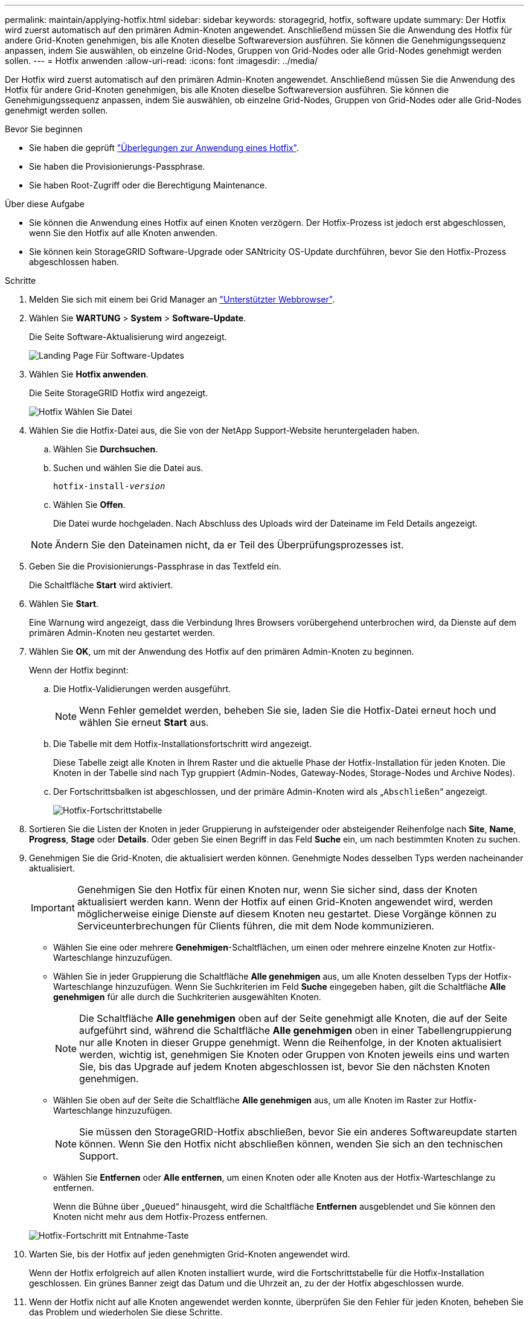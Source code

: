 ---
permalink: maintain/applying-hotfix.html 
sidebar: sidebar 
keywords: storagegrid, hotfix, software update 
summary: Der Hotfix wird zuerst automatisch auf den primären Admin-Knoten angewendet. Anschließend müssen Sie die Anwendung des Hotfix für andere Grid-Knoten genehmigen, bis alle Knoten dieselbe Softwareversion ausführen. Sie können die Genehmigungssequenz anpassen, indem Sie auswählen, ob einzelne Grid-Nodes, Gruppen von Grid-Nodes oder alle Grid-Nodes genehmigt werden sollen. 
---
= Hotfix anwenden
:allow-uri-read: 
:icons: font
:imagesdir: ../media/


[role="lead"]
Der Hotfix wird zuerst automatisch auf den primären Admin-Knoten angewendet. Anschließend müssen Sie die Anwendung des Hotfix für andere Grid-Knoten genehmigen, bis alle Knoten dieselbe Softwareversion ausführen. Sie können die Genehmigungssequenz anpassen, indem Sie auswählen, ob einzelne Grid-Nodes, Gruppen von Grid-Nodes oder alle Grid-Nodes genehmigt werden sollen.

.Bevor Sie beginnen
* Sie haben die geprüft link:storagegrid-hotfix-procedure.html["Überlegungen zur Anwendung eines Hotfix"].
* Sie haben die Provisionierungs-Passphrase.
* Sie haben Root-Zugriff oder die Berechtigung Maintenance.


.Über diese Aufgabe
* Sie können die Anwendung eines Hotfix auf einen Knoten verzögern. Der Hotfix-Prozess ist jedoch erst abgeschlossen, wenn Sie den Hotfix auf alle Knoten anwenden.
* Sie können kein StorageGRID Software-Upgrade oder SANtricity OS-Update durchführen, bevor Sie den Hotfix-Prozess abgeschlossen haben.


.Schritte
. Melden Sie sich mit einem bei Grid Manager an link:../admin/web-browser-requirements.html["Unterstützter Webbrowser"].
. Wählen Sie *WARTUNG* > *System* > *Software-Update*.
+
Die Seite Software-Aktualisierung wird angezeigt.

+
image::../media/software_update_landing.png[Landing Page Für Software-Updates]

. Wählen Sie *Hotfix anwenden*.
+
Die Seite StorageGRID Hotfix wird angezeigt.

+
image::../media/hotfix_choose_file.png[Hotfix Wählen Sie Datei]

. Wählen Sie die Hotfix-Datei aus, die Sie von der NetApp Support-Website heruntergeladen haben.
+
.. Wählen Sie *Durchsuchen*.
.. Suchen und wählen Sie die Datei aus.
+
`hotfix-install-_version_`

.. Wählen Sie *Offen*.
+
Die Datei wurde hochgeladen. Nach Abschluss des Uploads wird der Dateiname im Feld Details angezeigt.

+

NOTE: Ändern Sie den Dateinamen nicht, da er Teil des Überprüfungsprozesses ist.



. Geben Sie die Provisionierungs-Passphrase in das Textfeld ein.
+
Die Schaltfläche *Start* wird aktiviert.

. Wählen Sie *Start*.
+
Eine Warnung wird angezeigt, dass die Verbindung Ihres Browsers vorübergehend unterbrochen wird, da Dienste auf dem primären Admin-Knoten neu gestartet werden.

. Wählen Sie *OK*, um mit der Anwendung des Hotfix auf den primären Admin-Knoten zu beginnen.
+
Wenn der Hotfix beginnt:

+
.. Die Hotfix-Validierungen werden ausgeführt.
+

NOTE: Wenn Fehler gemeldet werden, beheben Sie sie, laden Sie die Hotfix-Datei erneut hoch und wählen Sie erneut *Start* aus.

.. Die Tabelle mit dem Hotfix-Installationsfortschritt wird angezeigt.
+
Diese Tabelle zeigt alle Knoten in Ihrem Raster und die aktuelle Phase der Hotfix-Installation für jeden Knoten. Die Knoten in der Tabelle sind nach Typ gruppiert (Admin-Nodes, Gateway-Nodes, Storage-Nodes und Archive Nodes).

.. Der Fortschrittsbalken ist abgeschlossen, und der primäre Admin-Knoten wird als „`Abschließen`“ angezeigt.
+
image::../media/hotfix_progress_table.png[Hotfix-Fortschrittstabelle]



. Sortieren Sie die Listen der Knoten in jeder Gruppierung in aufsteigender oder absteigender Reihenfolge nach *Site*, *Name*, *Progress*, *Stage* oder *Details*. Oder geben Sie einen Begriff in das Feld *Suche* ein, um nach bestimmten Knoten zu suchen.
. Genehmigen Sie die Grid-Knoten, die aktualisiert werden können. Genehmigte Nodes desselben Typs werden nacheinander aktualisiert.
+

IMPORTANT: Genehmigen Sie den Hotfix für einen Knoten nur, wenn Sie sicher sind, dass der Knoten aktualisiert werden kann. Wenn der Hotfix auf einen Grid-Knoten angewendet wird, werden möglicherweise einige Dienste auf diesem Knoten neu gestartet. Diese Vorgänge können zu Serviceunterbrechungen für Clients führen, die mit dem Node kommunizieren.

+
** Wählen Sie eine oder mehrere *Genehmigen*-Schaltflächen, um einen oder mehrere einzelne Knoten zur Hotfix-Warteschlange hinzuzufügen.
** Wählen Sie in jeder Gruppierung die Schaltfläche *Alle genehmigen* aus, um alle Knoten desselben Typs der Hotfix-Warteschlange hinzuzufügen. Wenn Sie Suchkriterien im Feld *Suche* eingegeben haben, gilt die Schaltfläche *Alle genehmigen* für alle durch die Suchkriterien ausgewählten Knoten.
+

NOTE: Die Schaltfläche *Alle genehmigen* oben auf der Seite genehmigt alle Knoten, die auf der Seite aufgeführt sind, während die Schaltfläche *Alle genehmigen* oben in einer Tabellengruppierung nur alle Knoten in dieser Gruppe genehmigt. Wenn die Reihenfolge, in der Knoten aktualisiert werden, wichtig ist, genehmigen Sie Knoten oder Gruppen von Knoten jeweils eins und warten Sie, bis das Upgrade auf jedem Knoten abgeschlossen ist, bevor Sie den nächsten Knoten genehmigen.

** Wählen Sie oben auf der Seite die Schaltfläche *Alle genehmigen* aus, um alle Knoten im Raster zur Hotfix-Warteschlange hinzuzufügen.
+

NOTE: Sie müssen den StorageGRID-Hotfix abschließen, bevor Sie ein anderes Softwareupdate starten können. Wenn Sie den Hotfix nicht abschließen können, wenden Sie sich an den technischen Support.

** Wählen Sie *Entfernen* oder *Alle entfernen*, um einen Knoten oder alle Knoten aus der Hotfix-Warteschlange zu entfernen.
+
Wenn die Bühne über „`Queued`“ hinausgeht, wird die Schaltfläche *Entfernen* ausgeblendet und Sie können den Knoten nicht mehr aus dem Hotfix-Prozess entfernen.

+
image::../media/approve_all_progresstable.png[Hotfix-Fortschritt mit Entnahme-Taste]



. Warten Sie, bis der Hotfix auf jeden genehmigten Grid-Knoten angewendet wird.
+
Wenn der Hotfix erfolgreich auf allen Knoten installiert wurde, wird die Fortschrittstabelle für die Hotfix-Installation geschlossen. Ein grünes Banner zeigt das Datum und die Uhrzeit an, zu der der Hotfix abgeschlossen wurde.

. Wenn der Hotfix nicht auf alle Knoten angewendet werden konnte, überprüfen Sie den Fehler für jeden Knoten, beheben Sie das Problem und wiederholen Sie diese Schritte.
+
Der Vorgang ist erst abgeschlossen, wenn der Hotfix auf alle Knoten angewendet wurde. Sie können den Hotfix-Prozess so oft wie nötig wiederholen, bis er abgeschlossen ist.


